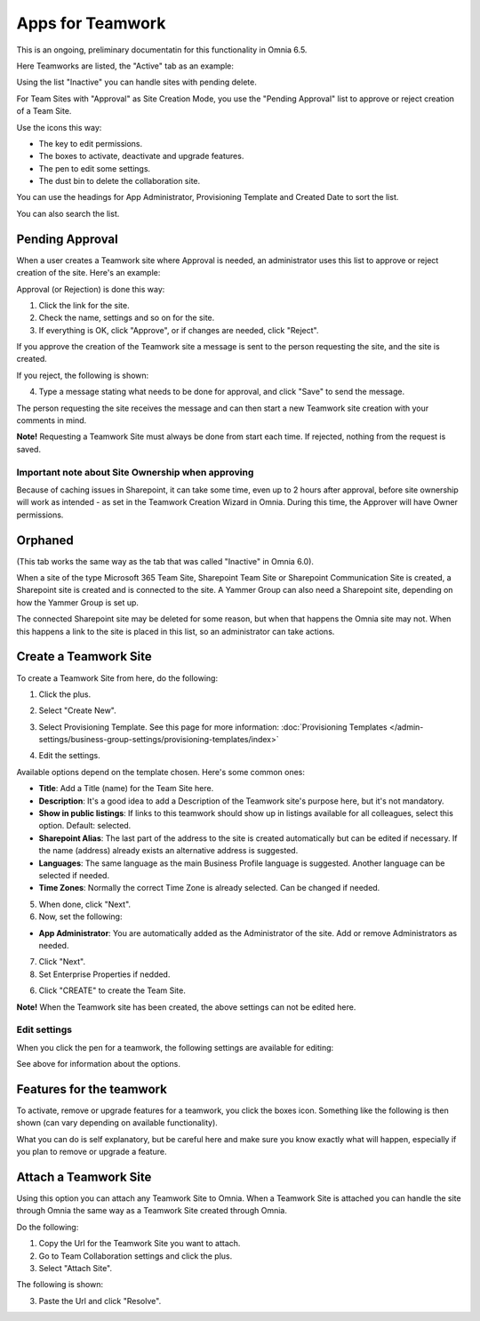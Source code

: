 Apps for Teamwork
===========================================

This is an ongoing, preliminary documentatin for this functionality in Omnia 6.5.

Here Teamworks are listed, the "Active" tab as an example:

.. image:: teamwork-65-apps-new.png

Using the list "Inactive" you can handle sites with pending delete.

For Team Sites with "Approval" as Site Creation Mode, you use the "Pending Approval" list to approve or reject creation of a Team Site.

Use the icons this way:

+ The key to edit permissions.
+ The boxes to activate, deactivate and upgrade features.
+ The pen to edit some settings.
+ The dust bin to delete the collaboration site. 

You can use the headings for App Administrator, Provisioning Template and Created Date to sort the list.

You can also search the list.

Pending Approval
*****************
When a user creates a Teamwork site where Approval is needed, an administrator uses this list to approve or reject creation of the site. Here's an example:

.. image:: pending-approval-65.png (image to be added)

Approval (or Rejection) is done this way:

1. Click the link for the site.
2. Check the name, settings and so on for the site.
3. If everything is OK, click "Approve", or if changes are needed, click "Reject".

.. image:: pending-approval-approve-65.png (image to be added)

If you approve the creation of the Teamwork site a message is sent to the person requesting the site, and the site is created.

If you reject, the following is shown:
 
.. image:: pending-approval-reject-65.png (image to be added)

4. Type a message stating what needs to be done for approval, and click "Save" to send the message.

The person requesting the site receives the message and can then start a new Teamwork site creation with your comments in mind. 

**Note!** Requesting a Teamwork Site must always be done from start each time. If rejected, nothing from the request is saved.

Important note about Site Ownership when approving
-----------------------------------------------------
Because of caching issues in Sharepoint, it can take some time, even up to 2 hours after approval, before site ownership will work as intended - as set in the Teamwork Creation Wizard in Omnia. During this time, the Approver will have Owner permissions. 

Orphaned
**********
(This tab works the same way as the tab that was called "Inactive" in Omnia 6.0).

When a site of the type Microsoft 365 Team Site, Sharepoint Team Site or Sharepoint Communication Site is created, a Sharepoint site is created and is connected to the site. A Yammer Group can also need a Sharepoint site, depending on how the Yammer Group is set up.

The connected Sharepoint site may be deleted for some reason, but when that happens the Omnia site may not. When this happens a link to the site is placed in this list, so an administrator can take actions.

Create a Teamwork Site
***********************
To create a Teamwork Site from here, do the following:

1. Click the plus.

.. image:: team-collaboration-clickplus-new4.png

2. Select "Create New".

.. image:: team-collaboration-select-new4.png

3. Select Provisioning Template. See this page for more information: :doc:`Provisioning Templates </admin-settings/business-group-settings/provisioning-templates/index>`

.. image:: team-collaboration-template-new3.png

4. Edit the settings.

.. image:: team-collaboration-settings-1new3.png

Available options depend on the template chosen. Here's some common ones:

+ **Title**: Add a Title (name) for the Team Site here.
+ **Description**: It's a good idea to add a Description of the Teamwork site's purpose here, but it's not mandatory.
+ **Show in public listings**: If links to this teamwork should show up in listings available for all colleagues, select this option. Default: selected.
+ **Sharepoint Alias**: The last part of the address to the site is created automatically but can be edited if necessary. If the name (address) already exists an alternative address is suggested.
+ **Languages**: The same language as the main Business Profile language is suggested. Another language can be selected if needed.  
+ **Time Zones**: Normally the correct Time Zone is already selected. Can be changed if needed.

5. When done, click "Next".
6. Now, set the following:

.. image:: team-collaboration-settings-2-new2.png

+ **App Administrator**: You are automatically added as the Administrator of the site. Add or remove Administrators as needed.

7. Click "Next".
8. Set Enterprise Properties if nedded.

.. image:: team-collaboration-settings-4.png

6. Click "CREATE" to create the Team Site.

**Note!** When the Teamwork site has been created, the above settings can not be edited here.

Edit settings
--------------
When you click the pen for a teamwork, the following settings are available for editing:

.. image:: team-collaboration-edit3.png

See above for information about the options.

Features for the teamwork
***************************
To activate, remove or upgrade features for a teamwork, you click the boxes icon. Something like the following is then shown (can vary depending on available functionality).

.. image:: team-collaboration-features-new.png

What you can do is self explanatory, but be careful here and make sure you know exactly what will happen, especially if you plan to remove or upgrade a feature.

Attach a Teamwork Site
************************
Using this option you can attach any Teamwork Site to Omnia. When a Teamwork Site is attached you can handle the site through Omnia the same way as a Teamwork Site created through Omnia.

Do the following:

1. Copy the Url for the Teamwork Site you want to attach.
2. Go to Team Collaboration settings and click the plus.
3. Select "Attach Site".

The following is shown:

.. image:: team-collaboration-attach-new2.png

3. Paste the Url and click "Resolve".


